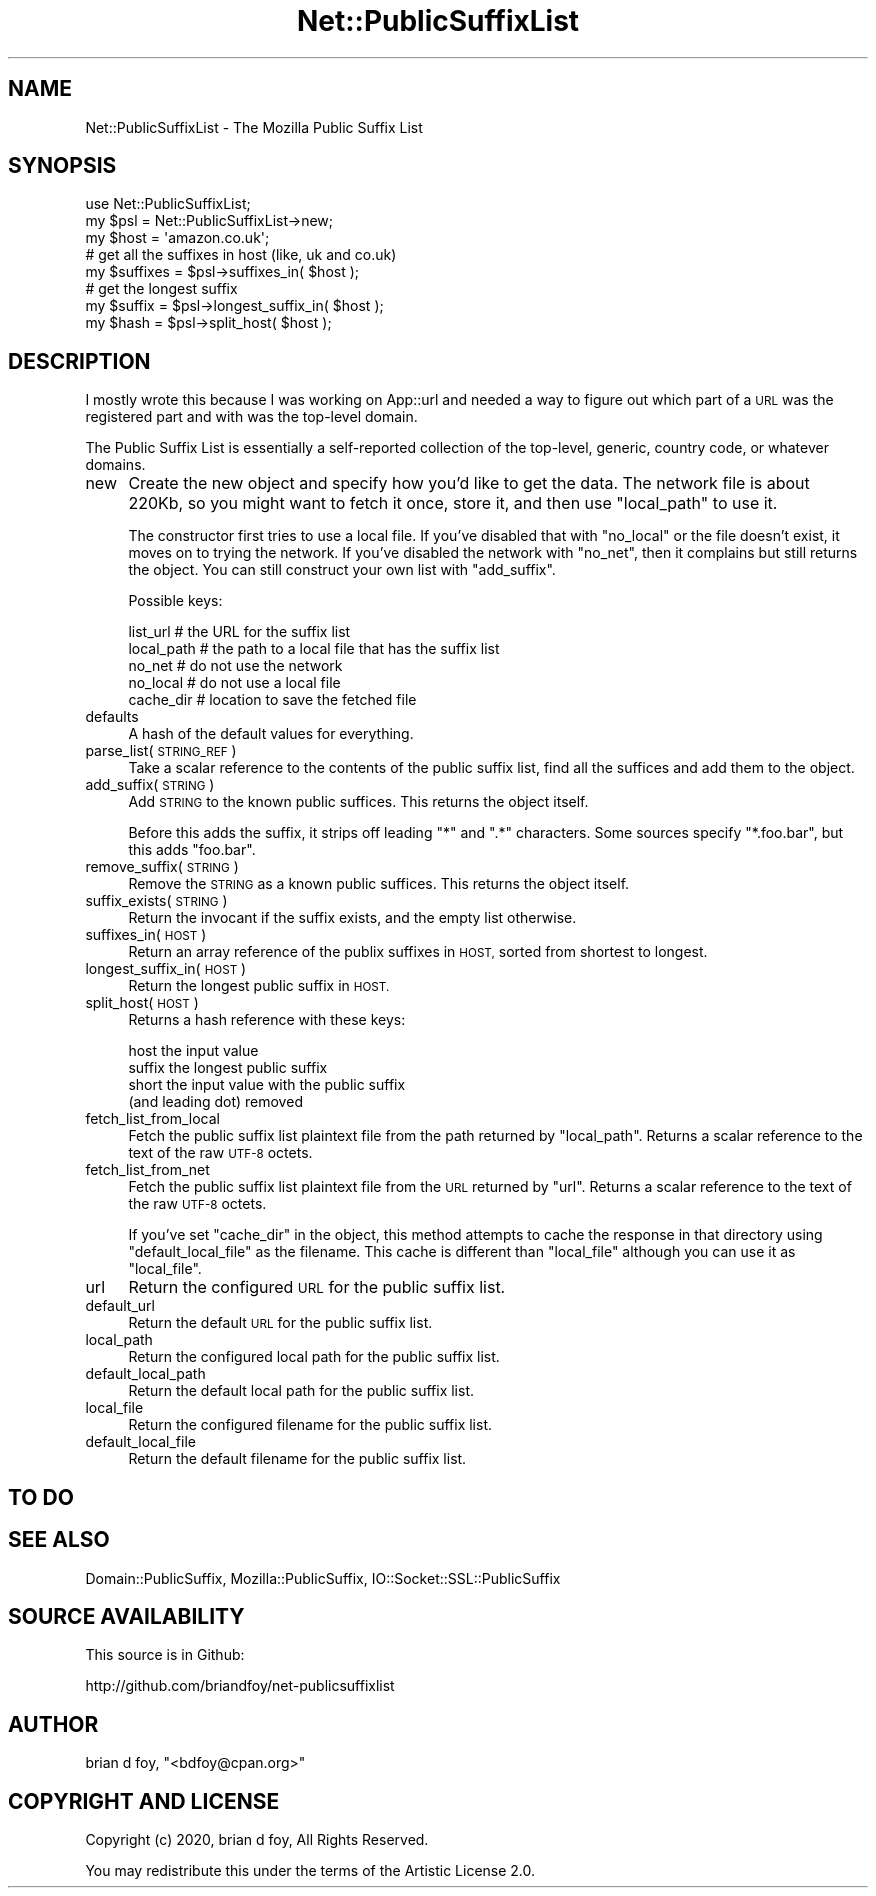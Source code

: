 .\" Automatically generated by Pod::Man 4.14 (Pod::Simple 3.40)
.\"
.\" Standard preamble:
.\" ========================================================================
.de Sp \" Vertical space (when we can't use .PP)
.if t .sp .5v
.if n .sp
..
.de Vb \" Begin verbatim text
.ft CW
.nf
.ne \\$1
..
.de Ve \" End verbatim text
.ft R
.fi
..
.\" Set up some character translations and predefined strings.  \*(-- will
.\" give an unbreakable dash, \*(PI will give pi, \*(L" will give a left
.\" double quote, and \*(R" will give a right double quote.  \*(C+ will
.\" give a nicer C++.  Capital omega is used to do unbreakable dashes and
.\" therefore won't be available.  \*(C` and \*(C' expand to `' in nroff,
.\" nothing in troff, for use with C<>.
.tr \(*W-
.ds C+ C\v'-.1v'\h'-1p'\s-2+\h'-1p'+\s0\v'.1v'\h'-1p'
.ie n \{\
.    ds -- \(*W-
.    ds PI pi
.    if (\n(.H=4u)&(1m=24u) .ds -- \(*W\h'-12u'\(*W\h'-12u'-\" diablo 10 pitch
.    if (\n(.H=4u)&(1m=20u) .ds -- \(*W\h'-12u'\(*W\h'-8u'-\"  diablo 12 pitch
.    ds L" ""
.    ds R" ""
.    ds C` ""
.    ds C' ""
'br\}
.el\{\
.    ds -- \|\(em\|
.    ds PI \(*p
.    ds L" ``
.    ds R" ''
.    ds C`
.    ds C'
'br\}
.\"
.\" Escape single quotes in literal strings from groff's Unicode transform.
.ie \n(.g .ds Aq \(aq
.el       .ds Aq '
.\"
.\" If the F register is >0, we'll generate index entries on stderr for
.\" titles (.TH), headers (.SH), subsections (.SS), items (.Ip), and index
.\" entries marked with X<> in POD.  Of course, you'll have to process the
.\" output yourself in some meaningful fashion.
.\"
.\" Avoid warning from groff about undefined register 'F'.
.de IX
..
.nr rF 0
.if \n(.g .if rF .nr rF 1
.if (\n(rF:(\n(.g==0)) \{\
.    if \nF \{\
.        de IX
.        tm Index:\\$1\t\\n%\t"\\$2"
..
.        if !\nF==2 \{\
.            nr % 0
.            nr F 2
.        \}
.    \}
.\}
.rr rF
.\" ========================================================================
.\"
.IX Title "Net::PublicSuffixList 3"
.TH Net::PublicSuffixList 3 "2020-01-08" "perl v5.32.0" "User Contributed Perl Documentation"
.\" For nroff, turn off justification.  Always turn off hyphenation; it makes
.\" way too many mistakes in technical documents.
.if n .ad l
.nh
.SH "NAME"
Net::PublicSuffixList \- The Mozilla Public Suffix List
.SH "SYNOPSIS"
.IX Header "SYNOPSIS"
.Vb 1
\&        use Net::PublicSuffixList;
\&
\&        my $psl = Net::PublicSuffixList\->new;
\&
\&        my $host = \*(Aqamazon.co.uk\*(Aq;
\&
\&        # get all the suffixes in host (like, uk and co.uk)
\&        my $suffixes = $psl\->suffixes_in( $host );
\&
\&        # get the longest suffix
\&        my $suffix   = $psl\->longest_suffix_in( $host );
\&
\&        my $hash     = $psl\->split_host( $host );
.Ve
.SH "DESCRIPTION"
.IX Header "DESCRIPTION"
I mostly wrote this because I was working on App::url and needed a
way to figure out which part of a \s-1URL\s0 was the registered part and with
was the top-level domain.
.PP
The Public Suffix List is essentially a self-reported collection of the
top-level, generic, country code, or whatever domains.
.IP "new" 4
.IX Item "new"
Create the new object and specify how you'd like to get the data. The
network file is about 220Kb, so you might want to fetch it once, store
it, and then use \f(CW\*(C`local_path\*(C'\fR to use it.
.Sp
The constructor first tries to use a local file. If you've disabled
that with \f(CW\*(C`no_local\*(C'\fR or the file doesn't exist, it moves on to trying
the network. If you've disabled the network with \f(CW\*(C`no_net\*(C'\fR, then it
complains but still returns the object. You can still construct your
own list with \f(CW\*(C`add_suffix\*(C'\fR.
.Sp
Possible keys:
.Sp
.Vb 5
\&        list_url    # the URL for the suffix list
\&        local_path  # the path to a local file that has the suffix list
\&        no_net      # do not use the network
\&        no_local    # do not use a local file
\&        cache_dir   # location to save the fetched file
.Ve
.IP "defaults" 4
.IX Item "defaults"
A hash of the default values for everything.
.IP "parse_list( \s-1STRING_REF\s0 )" 4
.IX Item "parse_list( STRING_REF )"
Take a scalar reference to the contents of the public suffix list,
find all the suffices and add them to the object.
.IP "add_suffix( \s-1STRING\s0 )" 4
.IX Item "add_suffix( STRING )"
Add \s-1STRING\s0 to the known public suffices. This returns the object itself.
.Sp
Before this adds the suffix, it strips off leading \f(CW\*(C`*\*(C'\fR and \f(CW\*(C`.*\*(C'\fR
characters. Some sources specify \f(CW\*(C`*.foo.bar\*(C'\fR, but this adds \f(CW\*(C`foo.bar\*(C'\fR.
.IP "remove_suffix( \s-1STRING\s0 )" 4
.IX Item "remove_suffix( STRING )"
Remove the \s-1STRING\s0 as a known public suffices. This returns the object
itself.
.IP "suffix_exists( \s-1STRING\s0 )" 4
.IX Item "suffix_exists( STRING )"
Return the invocant if the suffix exists, and the empty list otherwise.
.IP "suffixes_in( \s-1HOST\s0 )" 4
.IX Item "suffixes_in( HOST )"
Return an array reference of the publix suffixes in \s-1HOST,\s0 sorted from
shortest to longest.
.IP "longest_suffix_in( \s-1HOST\s0 )" 4
.IX Item "longest_suffix_in( HOST )"
Return the longest public suffix in \s-1HOST.\s0
.IP "split_host( \s-1HOST\s0 )" 4
.IX Item "split_host( HOST )"
Returns a hash reference with these keys:
.Sp
.Vb 4
\&        host    the input value
\&        suffix  the longest public suffix
\&    short   the input value with the public suffix
\&              (and leading dot) removed
.Ve
.IP "fetch_list_from_local" 4
.IX Item "fetch_list_from_local"
Fetch the public suffix list plaintext file from the path returned
by \f(CW\*(C`local_path\*(C'\fR. Returns a scalar reference to the text of the raw
\&\s-1UTF\-8\s0 octets.
.IP "fetch_list_from_net" 4
.IX Item "fetch_list_from_net"
Fetch the public suffix list plaintext file from the \s-1URL\s0 returned
by \f(CW\*(C`url\*(C'\fR. Returns a scalar reference to the text of the raw
\&\s-1UTF\-8\s0 octets.
.Sp
If you've set \f(CW\*(C`cache_dir\*(C'\fR in the object, this method attempts to
cache the response in that directory using \f(CW\*(C`default_local_file\*(C'\fR as
the filename. This cache is different than \f(CW\*(C`local_file\*(C'\fR although you
can use it as \f(CW\*(C`local_file\*(C'\fR.
.IP "url" 4
.IX Item "url"
Return the configured \s-1URL\s0 for the public suffix list.
.IP "default_url" 4
.IX Item "default_url"
Return the default \s-1URL\s0 for the public suffix list.
.IP "local_path" 4
.IX Item "local_path"
Return the configured local path for the public suffix list.
.IP "default_local_path" 4
.IX Item "default_local_path"
Return the default local path for the public suffix list.
.IP "local_file" 4
.IX Item "local_file"
Return the configured filename for the public suffix list.
.IP "default_local_file" 4
.IX Item "default_local_file"
Return the default filename for the public suffix list.
.SH "TO DO"
.IX Header "TO DO"
.SH "SEE ALSO"
.IX Header "SEE ALSO"
Domain::PublicSuffix, Mozilla::PublicSuffix, IO::Socket::SSL::PublicSuffix
.SH "SOURCE AVAILABILITY"
.IX Header "SOURCE AVAILABILITY"
This source is in Github:
.PP
.Vb 1
\&        http://github.com/briandfoy/net\-publicsuffixlist
.Ve
.SH "AUTHOR"
.IX Header "AUTHOR"
brian d foy, \f(CW\*(C`<bdfoy@cpan.org>\*(C'\fR
.SH "COPYRIGHT AND LICENSE"
.IX Header "COPYRIGHT AND LICENSE"
Copyright (c) 2020, brian d foy, All Rights Reserved.
.PP
You may redistribute this under the terms of the Artistic License 2.0.

